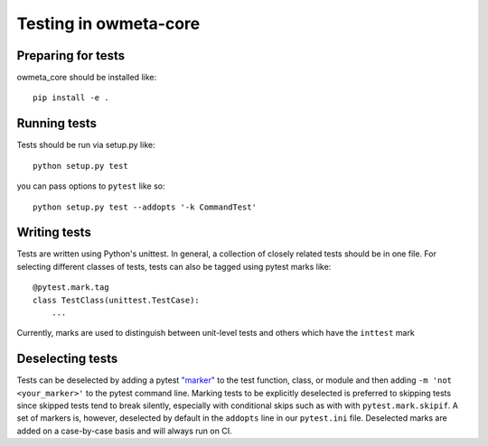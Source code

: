 .. _test:

Testing in owmeta-core
======================

Preparing for tests
-------------------

owmeta_core should be installed like::

    pip install -e .

Running tests
-------------
Tests should be run via setup.py like::

    python setup.py test

you can pass options to ``pytest`` like so::

    python setup.py test --addopts '-k CommandTest'

Writing tests
-------------
Tests are written using Python's unittest. In general, a collection of
closely related tests should be in one file. For selecting different classes of
tests, tests can also be tagged using pytest marks like::

    @pytest.mark.tag
    class TestClass(unittest.TestCase):
        ...

Currently, marks are used to distinguish between unit-level tests and others
which have the ``inttest`` mark

Deselecting tests
-----------------
Tests can be deselected by adding a pytest `"marker"`_ to the test function,
class, or module and then adding ``-m 'not <your_marker>'`` to the pytest
command line. Marking tests to be explicitly deselected is preferred to
skipping tests since skipped tests tend to break silently, especially with
conditional skips such as with with ``pytest.mark.skipif``. A set of markers
is, however, deselected by default in the ``addopts`` line in our
``pytest.ini`` file. Deselected marks are added on a case-by-case basis and
will always run on CI.

.. _"marker": https://docs.pytest.org/en/latest/mark.html
